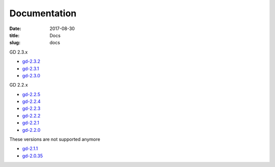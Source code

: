 Documentation
#############

:date: 2017-08-30
:title: Docs
:slug: docs

GD 2.3.x

* `gd-2.3.2 <../manuals/2.3.2/>`_
* `gd-2.3.1 <../manuals/2.3.1/>`_
* `gd-2.3.0 <../manuals/2.3.0/>`_

GD 2.2.x

* `gd-2.2.5 <../manuals/2.2.5/>`_
* `gd-2.2.4 <../manuals/2.2.4/>`_
* `gd-2.2.3 <../manuals/2.2.3/>`_
* `gd-2.2.2 <../manuals/2.2.2/>`_
* `gd-2.2.1 <../manuals/2.2.1/>`_
* `gd-2.2.0 <../manuals/2.2.0/>`_

These versions are not supported anymore

* `gd-2.1.1 <../manuals/2.1.1/>`_
* `gd-2.0.35 <../manuals/2.0.35/>`_
